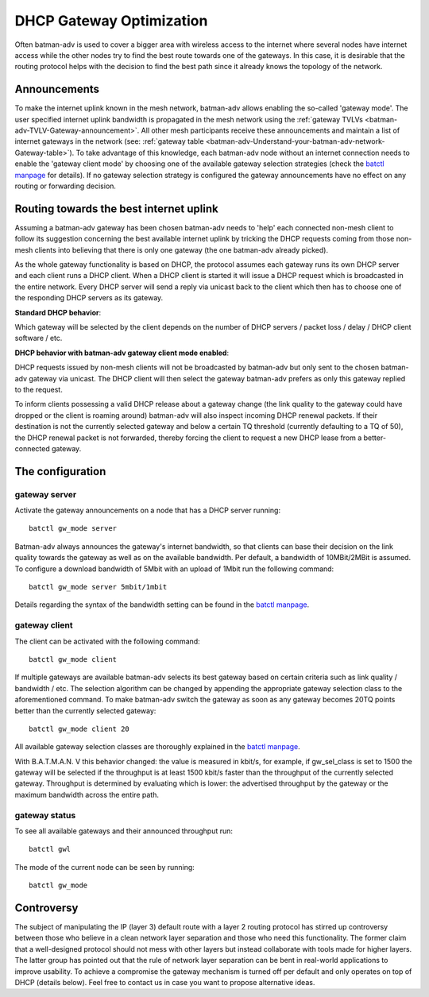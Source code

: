 .. SPDX-License-Identifier: GPL-2.0

DHCP Gateway Optimization
=========================

Often batman-adv is used to cover a bigger area with wireless access to
the internet where several nodes have internet access while the other
nodes try to find the best route towards one of the gateways. In this
case, it is desirable that the routing protocol helps with the decision
to find the best path since it already knows the topology of the
network.

Announcements
-------------

To make the internet uplink known in the mesh network, batman-adv
allows enabling the so-called 'gateway mode'. The user specified
internet uplink bandwidth is propagated in the mesh network using the
:ref:`gateway TVLVs <batman-adv-TVLV-Gateway-announcement>`. All other mesh
participants receive these announcements and maintain a list of
internet gateways in the network (see:
:ref:`gateway table <batman-adv-Understand-your-batman-adv-network-Gateway-table>`).
To take advantage of this knowledge, each batman-adv node without an
internet connection needs to enable the 'gateway client mode' by
choosing one of the available gateway selection strategies (check the
`batctl
manpage <https://downloads.open-mesh.org/batman/manpages/batctl.8.html>`__
for details). If no gateway selection strategy is configured the
gateway announcements have no effect on any routing or forwarding
decision.

Routing towards the best internet uplink
----------------------------------------

Assuming a batman-adv gateway has been chosen batman-adv needs to 'help'
each connected non-mesh client to follow its suggestion concerning the
best available internet uplink by tricking the DHCP requests coming from
those non-mesh clients into believing that there is only one gateway
(the one batman-adv already picked).

As the whole gateway functionality is based on DHCP, the protocol
assumes each gateway runs its own DHCP server and each client runs a
DHCP client. When a DHCP client is started it will issue a DHCP request
which is broadcasted in the entire network. Every DHCP server will send
a reply via unicast back to the client which then has to choose one of
the responding DHCP servers as its gateway.

**Standard DHCP behavior**:

|image0|

Which gateway will be selected by the client depends on the number of
DHCP servers / packet loss / delay / DHCP client software / etc.

**DHCP behavior with batman-adv gateway client mode enabled**:

|image1|

DHCP requests issued by non-mesh clients will not be broadcasted by
batman-adv but only sent to the chosen batman-adv gateway via unicast.
The DHCP client will then select the gateway batman-adv prefers as only
this gateway replied to the request.

To inform clients possessing a valid DHCP release about a gateway change
(the link quality to the gateway could have dropped or the client is
roaming around) batman-adv will also inspect incoming DHCP renewal
packets. If their destination is not the currently selected gateway and
below a certain TQ threshold (currently defaulting to a TQ of 50), the
DHCP renewal packet is not forwarded, thereby forcing the client to
request a new DHCP lease from a better-connected gateway.

The configuration
-----------------

gateway server
~~~~~~~~~~~~~~

Activate the gateway announcements on a node that has a DHCP server
running:

::

  batctl gw_mode server

Batman-adv always announces the gateway's internet bandwidth, so that
clients can base their decision on the link quality towards the gateway
as well as on the available bandwidth. Per default, a bandwidth of
10MBit/2MBit is assumed. To configure a download bandwidth of 5Mbit with
an upload of 1Mbit run the following command:

::

  batctl gw_mode server 5mbit/1mbit

Details regarding the syntax of the bandwidth setting can be found in
the `batctl
manpage <https://downloads.open-mesh.org/batman/manpages/batctl.8.html>`__.

gateway client
~~~~~~~~~~~~~~

The client can be activated with the following command:

::

  batctl gw_mode client

If multiple gateways are available batman-adv selects its best gateway
based on certain criteria such as link quality / bandwidth / etc. The
selection algorithm can be changed by appending the appropriate gateway
selection class to the aforementioned command. To make batman-adv switch
the gateway as soon as any gateway becomes 20TQ points better than the
currently selected gateway:

::

  batctl gw_mode client 20

All available gateway selection classes are thoroughly explained in the
`batctl
manpage <https://downloads.open-mesh.org/batman/manpages/batctl.8.html>`__.

With B.A.T.M.A.N. V this behavior changed: the value is measured in
kbit/s, for example, if gw_sel_class is set to 1500 the gateway will be
selected if the throughput is at least 1500 kbit/s faster than the
throughput of the currently selected gateway. Throughput is determined
by evaluating which is lower: the advertised throughput by the gateway
or the maximum bandwidth across the entire path.

gateway status
~~~~~~~~~~~~~~

To see all available gateways and their announced throughput run:

::

  batctl gwl

The mode of the current node can be seen by running:

::

  batctl gw_mode

Controversy
-----------

The subject of manipulating the IP (layer 3) default route with a layer
2 routing protocol has stirred up controversy between those who believe
in a clean network layer separation and those who need this
functionality. The former claim that a well-designed protocol should not
mess with other layers but instead collaborate with tools made for
higher layers. The latter group has pointed out that the rule of network
layer separation can be bent in real-world applications to improve
usability. To achieve a compromise the gateway mechanism is turned off
per default and only operates on top of DHCP (details below). Feel free
to contact us in case you want to propose alternative ideas.

.. |image0| image:: gateway1.png
.. |image1| image:: gateway2.png

